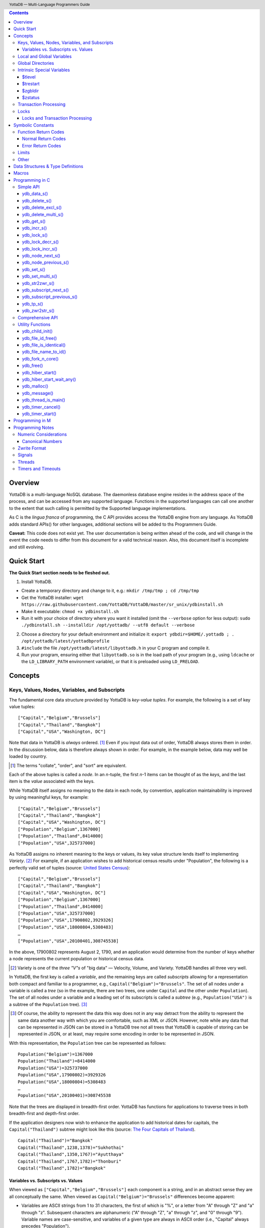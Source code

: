 .. header::
   YottaDB — Multi-Language Programmers Guide

.. footer::
   Page ###Page### of ###Total###

.. index:: Multi-language Programming Guide


.. contents::
   :depth: 3

========
Overview
========

YottaDB is a multi-language NoSQL database. The daemonless database
engine resides in the address space of the process, and can be
accessed from any supported language. Functions in the supported
languages can call one another to the extent that such calling is
permitted by the Supported language implementations.

As C is the *lingua franca* of programming, the C API provides access
the YottaDB engine from any language. As YottaDB adds standard APIs()
for other languages, additional sections will be added to ths
Programmers Guide.

**Caveat:** This code does not exist yet. The user documentation is
being written ahead of the code, and will change in the event the code
needs to differ from this document for a valid technical reason. Also,
this document itself is incomplete and still evolving.

===========
Quick Start
===========

**The Quick Start section needs to be fleshed out.**

1. Install YottaDB.

- Create a temporary directory and change to it, e.g.: ``mkdir
  /tmp/tmp ; cd /tmp/tmp``
- Get the YottaDB installer: ``wget
  https://raw.githubusercontent.com/YottaDB/YottaDB/master/sr_unix/ydbinstall.sh``
- Make it executable: ``chmod +x ydbinstall.sh``
- Run it with your choice of directory where you want it installed
  (omit the ``--verbose`` option for less output): ``sudo
  ./ydbinstall.sh --installdir /opt/yottadb/ --utf8 default
  --verbose``

2. Choose a directory for your default environment and initialize it:
   ``export ydbdir=$HOME/.yottadb ; . /opt/yottadb/latest/yottadbprofile``
#. ``#include`` the file ``/opt/yottadb/latest/libyottadb.h`` in your C
   program and compile it.
#. Run your program, ensuring either that ``libyottadb.so`` is in the
   load path of your program (e.g., using ``ldcache`` or the
   ``LD_LIBRARY_PATH`` environment variable), or that it is
   preloaded using ``LD_PRELOAD``.

========
Concepts
========

Keys, Values, Nodes, Variables, and Subscripts
==============================================

The fundamental core data structure provided by YottaDB is *key-value
tuples*. For example, the following is a set of key value tuples:

::

    ["Capital","Belgium","Brussels"]
    ["Capital","Thailand","Bangkok"]
    ["Capital","USA","Washington, DC"]

Note that data in YottaDB is *always* ordered. [#]_ Even if you input
data out of order, YottaDB always stores them in order. In the
discussion below, data is therefore always shown in order. For
example, in the example below, data may well be loaded by country.

.. [#] The terms "collate", "order", and "sort" are equivalent.

Each of the above tuples is called a *node*. In an *n*-tuple, the
first *n*-1 items can be thought of as the *keys*, and the last item is
the *value* associated with the keys.

While YottaDB itself assigns no meaning to the data in each node, by
convention, application maintainability is improved by using
meaningful keys, for example:

::

    ["Capital","Belgium","Brussels"]
    ["Capital","Thailand","Bangkok"]
    ["Capital","USA","Washington, DC"]
    ["Population","Belgium",1367000]
    ["Population","Thailand",8414000]
    ["Population","USA",325737000]

As YottaDB assigns no inherent meaning to the keys or values, its key
value structure lends itself to implementing *Variety*. [#]_ For
example, if an application wishes to add historical census results
under "Population", the following is a perfectly valid set of tuples
(source: `United States Census
<https://en.wikipedia.org/wiki/United_States_Census>`_):

::

    ["Capital","Belgium","Brussels"]
    ["Capital","Thailand","Bangkok"]
    ["Capital","USA","Washington, DC"]
    ["Population","Belgium",1367000]
    ["Population","Thailand",8414000]
    ["Population","USA",325737000]
    ["Population","USA",17900802,3929326]
    ["Population","USA",18000804,5308483]
    …
    ["Population","USA",20100401,308745538]

In the above, 17900802 represents August 2, 1790, and an application
would determine from the number of keys whether a node represents the
current population or historical census data.

.. [#] Variety is one of the *three "V"s* of "big data" — Velocity,
       Volume, and Variety. YottaDB handles all three very well.

In YottaDB, the first key is called a *variable*, and the remaining
keys are called *subscripts* allowing for a representation both
compact and familiar to a programmer, e.g.,
``Capital("Belgium")="Brussels"``. The set of all nodes under a
variable is called a *tree* (so in the example, there are two trees,
one under ``Capital`` and the other under ``Population``). The set of
all nodes under a variable and a leading set of its subscripts is
called a *subtree* (e.g., ``Population("USA")`` is a subtree of the
``Population`` tree). [#]_

.. [#] Of course, the ability to represent the data this way does not
       in any way detract from the ability to represent the same data
       another way with which you are comfortable, such as XML or
       JSON. However, note while any data that can be represented in
       JSON can be stored in a YottaDB tree not all trees that YottaDB
       is capable of storing can be represented in JSON, or at least,
       may require some encoding in order to be represented in JSON.

With this representation, the ``Population`` tree can be represented as
follows:

::

    Population("Belgium")=1367000
    Population("Thailand")=8414000
    Population("USA")=325737000
    Population("USA",17900802)=3929326
    Population("USA",18000804)=5308483
    …
    Population("USA",20100401)=308745538

Note that the trees are displayed in breadth-first order. YottaDB has
functions for applications to traverse trees in both breadth-first and
depth-first order.

If the application designers now wish to enhance the application to
add historical dates for capitals, the ``Capital("Thailand")`` subtree
might look like this (source: `The Four Capitals of Thailand
<https://blogs.transparent.com/thai/the-four-capitals-of-thailand/>`_).

::

   Capital("Thailand")="Bangkok"
   Capital("Thailand",1238,1378)="Sukhothai"
   Capital("Thailand",1350,1767)="Ayutthaya"
   Capital("Thailand",1767,1782)="Thonburi"
   Capital("Thailand",1782)="Bangkok"

-----------------------------------
Variables vs. Subscripts vs. Values
-----------------------------------

When viewed as ``["Capital","Belgium","Brussels"]`` each component is
a string, and in an abstract sense they are all conceptually the
same. When viewed as ``Capital("Belgium")="Brussels"`` differences
become apparent:

- Variables are ASCII strings from 1 to 31 characters, the first of
  which is "%", or a letter from "A" through "Z" and "a" through
  "z". Subsequent characters are alphanumeric ("A" through "Z", "a"
  through "z", and "0" through "9"). Variable names are
  case-sensitive, and variables of a given type are always in ASCII
  order (i.e., "Capital" always precedes "Population").
- Subscripts are sequences of bytes from 0 bytes (the null or empty
  string, "") to 1048576 bytes (1MiB). When a subscript is a
  `canonical number`_, YottaDB internally converts it to, and stores
  it as, a number. When ordering subscripts:

  - Empty string subscripts precede all numeric subscripts. *Note:
    YottaDB recommends against applications that use empty string
    subscripts.* [#]_
  - Numeric subscripts precede string subscripts. Numeric subscripts
    are in numeric order.
  - String subscripts follow numeric subscripts and collate in byte
    order. Where the natural byte order does not result in
    linguistically and culturally correct ordering of strings, YottaDB
    has a framework for an application to create and use custom
    collation routines.

.. [#] The YottaDB code base includes code for a legacy subscript
       collation in which empty strings collate after numeric
       subscripts and before non-empty strings. This is supported
       **only** in M code for backward compatibility reasons, and is
       not supported for use with C or any other language. Any attempt
       to bypass protections and use this legacy collation with new
       code will almost certainly result in buggy applications that
       are hard to debug.

Like subscripts, values are sequences of bytes, except that ordering
of values is not meaningful unlike ordering of subscripts. YottaDB
automatically converts between numbers and strings, depending on the
type of operand required by an operator or argument required by a
function (see `Numeric Considerations`_).

This means that if an application were to store the current capital of
Thailand as ``Capital("Thailand","current")="Bangkok"`` instead of
``Capital("Thailand")="Bangkok"``, the above subtree would have the
following order:

::

   Capital("Thailand",1238,1378)="Sukhothai"
   Capital("Thailand",1350,1767)="Ayutthaya"
   Capital("Thailand",1767,1782)="Thonburi"
   Capital("Thailand",1782)="Bangkok"
   Capital("Thailand","current")="Bangkok"

Local and Global Variables
==========================

YottaDB is a database, and data in a database must *persist* and *be
shared*. The variables discussed above are specific to an application
process (i.e., are not shared).

- *Local* variables reside in process memory, are specific to an
  application process, are not shared between processes, and do not
  persist beyond the lifetime of a process. [#]_
- *Global* variables reside in databases, are shared between
  processes, and persist beyond the lifetime of any individual
  process.

.. [#] In other words, what YottaDB calls a local variable, the C
       programming language calls a global variable. There is no C
       counterpart to a YottaDB global variable.

Syntactically, local and global variables look alike, with global
variable names having a caret ("^") preceding their names. Unlike the
local variables above, the global variables below are shared between
processes and are persistent.

::

    ^Population("Belgium")=1367000
    ^Population("Thailand")=8414000
    ^Population("USA")=325737000

Even though they may appear superficially similar, a local variable is
distinct from a global variable of the same name. Thus ``^X`` can have
the value 1 and ``X`` can at the same time have the value ``"The quick
brown fox jumps over the lazy dog."`` For maintainability **YottaDB
strongly recommends that applications use different names for local
and global variables, except in the special case where a local
variable is an in-process cached copy of a corresponding global
variable.**

Global Directories
==================

To application software, files in a file system provide
persistence. This means that global variables must be stored in files
for persistence. A *global directory file* provides a process with a
mapping from the name of every possible global variable name to a
*database file*. A *database* is a set of database files to which
global variables are mapped by a global directory. Global directories
are created and maintaind by a utility program called the Global
Directory Editor, which is discussed at length in the `YottaDB
Administration and Operations Guide
<https://docs.yottadb.com/AdminOpsGuide/>`_ and is outside the purview
of this document.

The name of the global directory file required to access a global
variable such as ``^Capital``, is provided to the process at startup
by the environment variable ``ydb_gbldir``.

In addition to the implicit global directory an application may wish
to use alternate global directory names. For example, consider an
application that wishes to provide an option to display names in other
languages while defaulting to English. This can be accomplished by
having different versions of the global variable ``^Capital`` for
different languages, and having a global directory for each
language. A global variable such as ``^Population`` would be mapped to
the same database file for all languages, but a global variable such
as ``^Capital`` would be mapped to a database file with
language-specific entries. So a default global directory
``Default.gld`` mapping a ``^Capital`` to a database file with English
names can be specified in the environment variable ``ydb_gbldir`` but
a different global directory file, e.g., ``ThaiNames.gld`` can have
the same mapping for a global variable such as ``^Population`` but a
different database file for ``^Capital``. The intrinsic special
variable ``$zgbldir`` can be set to a global directory name to change
the mapping from one global directory to another.

Thus, we can have:

::

   $zgbldir="ThaiNames.gld"
   ^Capital("Thailand")="กรุ่งเทพฯ"
   ^Capital("Thailand",1238,1378)="สุโขทัย"
   ^Capital("Thailand",1350,1767)="อยุธยา"
   ^Capital("Thailand",1767,1782)="ธนบุรี"
   ^Capital("Thailand",1782)="กรุ่งเทพฯ"

Intrinsic Special Variables
===========================

In addition to local and global variables, YottaDB also has a set of
*Intrinsic Special Variables*. Just as global variables are
distinguised by a "^" prefix, intrinsic special variables are
distinguished by a "$" prefix.  Unlike local and global variable
names, intrinsic special variable names are case-insensitive and so
``$zgbldir`` and ``$ZGblDir`` refer to the same intrinsic special
variable. Intrinsic special variables have no subscripts.

While the majority of intrinisic special variables as enumerated in
Chapter 8 (Intrinsic Special Variables) of `YottaDB M Programmers Guide
<https://docs.yottadb.com/ProgrammersGuide/UNIX_manual/>`_ are
useful to M application code, others are more generally useful and
documented here.

-------
$tlevel
-------

Application code can read the intrinsic special variable ``$tlevel``
to determine whether it is executing inside a
transaction. ``$tlevel>0`` means that it is inside a transaction, and
``$tlevel>1`` means that it is inside a nested transaction. Note that
a transaction can be started explicitly, e.g., by calling
`ydb_tp_s()`_ ,or implicitly by a trigger resulting from a
`ydb_delete_s()`_, or `ydb_set_s()`_.

---------
$trestart
---------

Application code inside a transaction can read the intrinsic special
variable ``$trestart`` to determine how many times a transaction has
been restarted. Although YottaDB recommends against accessing external
resources within a transaction, logic that needs to access an external
resource (e.g., to read data in a file), or to aquire a lock, can use
``$trestart`` to restrict that access or acquisition to the first time
it executes (``$trestart=0``).

--------
$zgbldir
--------

``$zgbldir`` is the name of the current global directory file; any
global variable reference that does not explicitly specify a global
directory uses $zgbldir. For example, instead of using an extended
reference, an application can set an intrinsic special variable
``$zgbldir="ThaiNames.gld"`` to use the ``ThaiNames.gld`` mapping. At
process startup, YottaDB initializes ``$zgbldir`` from the environment
variable value ``$ydb_gbldir``.

--------
$zstatus
--------

``$zstatus`` provides additional details of the last
error. Application code can retrieve ``$zstatus`` using
`ydb_get_s()`_. ``$zstatus`` typically consists of three
comma-separated substrings.

- The first is an error number. Application code can use the
  `ydb_message()`_ function to get more detailed information.
- C application code should ignore the second substring.
- The third substring is more detailed information about the error.

After retrieving ``$zstatus`` and acting on the error, application
code should clear it (set it to the empty string using `ydb_set_s()`_)
in preparation for any subsequent error.

.. _transaction processing:

Transaction Processing
======================

YottaDB provides a mechanism for an application to implement `ACID
(Atomic, Consistent, Isolated, Durable) transactions
<https://en.wikipedia.org/wiki/ACID>`_, ensuring strict serialization
of transactions, using `optimistic concurrency control
<http://sites.fas.harvard.edu/~cs265/papers/kung-1981.pdf>`_.

Here is a simplified view [#]_ of YottaDB's implementation of
optimistic concurrency control:

- Each database file header has a field of the next *transaction
  number* for updates in that database.
- The block header of each database block in a database file has the
  transaction number when that block was last updated.
- When a process is inside a transaction, it keeps track of every
  database block it has read, and the transaction numbner of that
  block when read. Other processes are free to update the database
  during this time.
- The process retains updates in its memory, without committing them
  to the database, so that it's own logic sees the updates, but no
  other process does. As every block that the process wishes to write
  must also be read, tracking the transaction numbers of blocks read
  suffices to track them for blocks to be writen.
- To commit a transaction, a process checks whether any block it has
  read has been updated since it was read. If none has, the process
  commits the transaction to the database, incrementing the file
  header fields of each updated database file for the next
  transaction.
- If even one block has been updated, the process discards its work,
  and starts over. If after three attempts, it is still unable to
  commit the transaction, it executes the transaction logic on the
  fourth attempt with updates by all other processes blocked so that
  the transaction at commit time will not encounter database changes
  made by other processes.

.. [#] At the high level at which optimistic concurrency control is
       described here, a single logical database update (which can
       span multiple blocks and even multiple regions) is a
       transaction that contains a single update.

In YottaDB's API for transaction processing, an application
packages the logic for a transaction into a function with one
parameter, passing the function and its parameter as parameters to the
`ydb_tp_s()`_ function. YottaDB then calls that function.

- If the function returns a ``YDB_OK``, YottaDB attempts to commit
  the transaction. If it is unable to commit as described above, or if
  the called function returns a ``YDB_TP_RESTART`` return code, it
  calls the function again.
- If the function returns a ``YDB_TP_ROLLBACK``, `ydb_tp_s()`_ returns
  to its caller with that return code.
- To protect applications against poorly coded transactions, if a
  transaction takes longer than the number of seconds specified by
  the environment variable ``ydb_maxtptime``, YottaDB aborts the
  transaction and the `ydb_tp_s()`_ function returns the
  ``YDB_ERR_TPTIMEOUT`` error.

Locks
=====

YottaDB locks are a fast, lightweight tool for multiple processes to
coordinate their work. An analogy with the physical world may help to
explain the functionality. When it is locked, the lock on a door
prevents you from going through it. In contrast, a traffic light does
not stop you from driving through a street intersection: it works
because drivers by convention stop when their light is red and drive
when it is green.

YottaDB locks are more akin to traffic lights than door locks. Each
lock has a name: as lock names have the same syntax local or global
variable names, ``Population``, ``^Capital``, and
``^Capital("Thailand",1350,1767)`` are all valid lock
names. Features of YottaDB locks include:

- Locks are exclusive: one and only process can acquire a lock with the
  resource name. For example, if process P1 acquires lock ``Population("USA")``,
  process P2 cannot simultaneously acquire that lock. However, P2 can acquire
  lock ``Population("Canada")`` at the same time that process P1 acquires
  ``Population("USA")``.
- Locks are hierarchical: a process that has a lock at a higher level
  blocks locks at lower levels and vice versa. For example, if a
  process P0 must wait for processes P1, P2, … to complete, each of
  P1, P2, … can acquire lock ``Process(``\ *pid*\ ``)``. P0's
  subsequent attempt to acquire lock ``Process`` is blocked till
  processes P1, P2, … complete.
- Locks include counters: a process that acquires
  ``^Capital("Belgium")`` can acquire that lock again, incrementing
  its count to 2. This simplifies application code logic: for example,
  a routine in application code that requires ``^Capital("Belgium")``
  can simply incrementally acquire that lock without needing to test
  whether a higher level routine has already acqured it. More
  importantly, when it completes its work, the routine can
  decrementally release the lock without concern for whether or not a
  higher level routine needs that lock. When the count goes from 1 to
  0, the lock becomes available for acquisition by another process.
- Locks are robust: while normal process exit releases locks held by
  that process, if a process holding a lock exits abnormally without
  releasing it, another process that needs the lock, and finding it
  held by a non-existent process will automatically scavenge the lock.

Although YottaDB lock names are the same as local and global variable
names, YottaDB imposes no connection between a lock name and the same
variable name. By convention, and for application maintainability, it
is good practice to use lock names associated with the variables to
which application code requires exclusive access, e.g., use a lock
called ``^Population`` to protect or restrict access to a global
variable called ``^Population``. [#]_

.. [#] Since a process always has exclusive access to its local
       variables, access to them never needs protection from a
       lock. So, it would be reasonable to use a lock ``Population``
       to restrict access to the global variable ``^Population``.

Since YottaDB locks acquisitions are always timed for languages other
than M, it is not in principle possible for applications to `deadlock
<https://en.wikipedia.org/wiki/Deadlock>`_ on YottaDB
locks. Consequently defensive application code must always validate
the return code of calls to acquire locks. As a practical matter, it
is possible to set timeouts that are long enough that users may
perceive applications to be hung.

--------------------------------
Locks and Transaction Processing
--------------------------------

`Transaction Processing`_ and Locks solve overlapping though not
congruent use cases. For example, consider application code to
transfer $100 from a customer's savings account to that same
customer's savings account, which would likely include the requirement
that business transactions on an account must be serializable. This
can be implemented by acquiring a lock on that customer (with an
application coded so that other accesses to that customer are blocked
till the lock is released) or by executing the transfer inside a
YottaDB transaction (which provides ACID properties). Unless the
application logic or data force pathological transaction restarts that
cannot be eliminated or worked around, transaction processing's
optimistic concurrency control typically results in better application
throughput than the pessimistic concurrency control that locks imply.

In general, we recommend using either transaction processing or locks,
and not mixing them. However, there may be business logic that
requires the use of locks for some logic, but otherwise permits the
use of transaction processing. If an application must mix them, the
following rules apply:

- A lock that a process acquires prior to starting a transaction
  cannot be released inside the transaction - it can only be released
  after the transaction is committed or abandoned. Locks acquired
  inside a transaction can be released either inside the transaction,
  or after the transaction is committed or abandoned.
- As repeated acquisitions of the same lock during retries of a
  transaction will result in the lock count being incremented each
  time, we recommend either matching lock acquition and releases
  within a transaction, or, for locks acquired within a transaction but
  released after the transaction is committed or abandoned, to
  acquisition only on the first attempt, using the intrinsic special
  variable `$trestart`_.

==================
Symbolic Constants
==================

The ``yottadb.h`` file defines several symbolic constants, which are
one of the following types:

- Function Return Codes, which in turn are one of:

  + Normal Return Codes
  + Error Return Codes

- Limits
- Other

Symbolic constants all fit within the range of a C ``int``.


Function Return Codes
=====================

Return codes from calls to YottaDB are of type
``int``. Normal return codes are non-negative (greater than
or equal to zero); error return codes are negative.

-------------------
Normal Return Codes
-------------------

Symbolic constants for normal return codes have ``YDB_`` prefixes
other than ``YDB_ERR_``.

``YDB_LOCK_TIMEOUT`` — This return code from lock acquisition
functions indicates that the specified timeout was reached without
requested locks being acquired.

``YDB_OK`` — This the standard return code of all functions following
successful execution.

``YDB_TP_RESTART`` — Code returned to YottaDB by an application
function that packages a transaction to indicate that it wishes
YottaDB to restart the transaction, or by a YottaDB function
invoked within a transaction to its caller that the database engine
has detected that it will be unable to commit the transaction and will
need to restart. Application code designed to be executed within a
transaction should be written to recognize this return code and in
turn return to the YottaDB `ydb_tp_s()`_ invocation from which it
was called. See `Transaction Processing`_ for a discussion of
restarts.

``YDB_TP_ROLLBACK`` — Code returned to YottaDB by an application
function that packages a transaction, and in turn returned to the
caller indicating that the transaction should not be committed.

.. _error return code:

.. _error return codes:

------------------
Error Return Codes
------------------

Symbolic constants for error codes returned by calls to YottaDB are
prefixed with ``YDB_ERR_`` and are all less than zero. [#]_ The
symbolic constants below are not a complete list of all error messages
that Simple API functions can return — error return codes can indicate
system errors and database errors, not just application errors. Also,
some of the errors listed below can be raised in other circumstances
as well. A full set of error messages is in the `YottaDB Messages and
Recovery Procedures Manual
<https://docs.yottadb.com/MessageRecovery/>`_.

The ``ydb_message()`` function provides a way to get more
detailed information about any error code returned by a Simple API
function, including error codes for return values without symbolic
constants.

.. [#] Note for implementers: the actual values are negated ZMESSAGE
       error codes.

``YDB_ERR_GVUNDEF`` — No value exists at a requested global variable
node.

``YDB_ERR_INSUFFSUBS`` — A call to ``ydb_node_next_s()`` or
``ydb_node_previous_s()`` did not provide enough parameters for the
return values. [#]_

.. [#] Note for implementers: this is a new error, not currently in
       the code base.

.. _YDB_ERR_INVSTRLEN:

``YDB_ERR_INVSTRLEN`` — A buffer provided by the caller is not long
enough for a string to be returned, or the length of a string passed
as a parameter exceeds ``YDB_MAX_STR``. In the event the return code
is ``YDB_ERR_INVSTRLEN`` and if ``*xyz`` is a ``ydb_buffer_t``
structure whose ``xyz->len_alloc`` indicates insufficient space, then
``xyz->len_used`` is set to the size required of a sufficiently large
buffer. In this case the ``len_used`` field of a ``ydb_buffer_t``
structure is greater than the ``len_alloc`` field, and the caller is
responsible for correcting the ``xyz->len_used`` field.

``YDB_ERR_INVSUB`` — A subscript provided by the caller is invalid. In
the case of a name with multiple subscripts, the intrinsic special
variable $zstatus acquired with a subsequent call to `ydb_get_s()`_
provides details on which subscript had the invalid value.

``YDB_ERR_INVSVN`` — A special variable name provided by the caller
is invalid.

``YDB_ERR_INVVARNAME`` — A variable name provided by the caller is
invalid. In the case of a call with multiple variable names, such as
`ydb_lock_s()`_, the intrinsic special variable $zstatus acquired with
a subsequent call to `ydb_get_s()`_ provides details on which variable
name was invalid.

``YDB_ERR_KEY2BIG`` — The length of a global variable name and
subscripts exceeds the limit configured for the database region to
which it is mapped.

``YDB_ERR_LVUNDEF`` — No value exists at a requested local variable
node. [#]_

.. [#] Note for implementers: under the covers, this is ``UNDEF`` but
       renamed to be more meaningful.

``YDB_ERR_MAXNRSUBSCRIPTS`` — The number of subscripts specified in
the call exceeds ``YDB_MAX_SUB``.

``YDB_ERR_NUMOFLOW`` — a `ydb_incr_s()`_ operation resulted in a
numeric overflow.

``YDB_ERR_SVNOSET`` — the application inappropriately attempted to
modify the value of an instrinsic special variable such as an attempt
to increment ``$trestart`` using `ydb_incr_s()`_.

``YDB_ERR_TPTMEOUT`` — This return code from `ydb_tp_s()`_ indicates
that the transaction took too long to commit.

``YDB_ERR_UNIMPLOP`` — A `ydb_data_s()`_ or `ydb_incr_s()`_ was
attempted on an intrinsic special variable.

``YDB_ERR_UNKNOWN`` — A call to `ydb_message()`_ specified an
invalid message code.


Limits
======

Symbolic constants for limits are prefixed with ``YDB_MAX_``.

``YDB_MAX_IDENT`` — The maximum space in bytes required to store a
complete variable name, not including the preceding caret for a global
variable. Therefore, when allocating space for a string to hold a
global variable name, add 1 for the caret.

``YDB_MAX_LOCKTIME`` — The maximum value in nanoseconds that an
application can instruct libyottab to wait until the process is able
to acquire locks it needs before timing out.

``YDB_MAX_STR`` — The maximum length of a string (or blob) in
bytes. A caller to ``ydb_get()`` that provides a buffer of
``YDB_MAX_STR`` will never get a ``YDB_ERR_INVSTRLEN``
error.

``YDB_MAX_SUB`` — The maximum number of subscripts for a local or
global variable.

Other
=====

Other symbolic constants have a prefix of ``YDB_``.

``YDB_DEL_NODE`` and ``YDB_DEL_TREE`` — As values of the ``deltype``
parameter, these values indicate to ``ydb_delete_s()`` and
``ydb_delete_multi_s()`` whether to delete an entire subtree or just
the node at the root, leaving the subtree intact.

``YDB_NODE_END`` — In the event a call to ``ydb_node_next_s()`` or
``ydb_node_previous_s()`` wish to report that there no further nodes,
the ``*ret_subs`` parameter is set to this value. Application code
should make no assumption about this constant other than that it is
negative (<0).

==================================
Data Structures & Type Definitions
==================================

``ydb_buffer_t`` is a descriptor for a string [#]_ value, and consists of
the following fields:

 - ``address`` — pointer to an ``unsigned char``, the starting
   address of a string.
 - ``len_alloc`` and ``len_used`` — fields of type ``unsigned int`` where
   ``len_alloc`` ≥ ``len_used`` except when a `YDB_ERR_INVSTRLEN`_ occurs.

.. [#] Strings in YottaDB are arbitrary sequences of bytes that are not
       null-terminated. Other languages may refer to them as binary
       data or blobs.

``ydb_string_t`` is a descriptor for a string provided for
compatibility with existing code, and consists of the following
fields: [#]_

- ``address`` — pointer to an ``unsigned char``, the starting
   address of a string.
- ``length`` — the length of the string starting at the ``address`` field.

.. [#] Note for implementers: ``ydb_string_t`` is the same structure
       as ``gtm_string_t``.

``ydb_tpfnptr_t`` is a pointer to a function with one parameter, a
pointer, and which returns an integer, defined thus:

.. code-block:: C
		
	typedef int (*ydb_tpfnptr_t)(void *tpfnparm);

======
Macros
======

``YDB_BUFFER_ALLOC_TO_STRING(ydbstring, ydbbuffer)`` — With
``ydbstring`` a pointer to a ``ydb_string_t`` structure and
``ydbbuffer`` a pointer to a ``ydb_buffer_t`` structure, set:

- ``ydbstring->address=ydbbuffer->buf_addr``, and
- ``ydb_string->length=ydbbuffer->len_alloc`` (i.e., no changes to
  ``ydbbuffer``).

``YDB_BUFFER_FREE(ydbbuffer)`` — using `ydb_free()`_ free the memory
at ``ydbbuffer->buf_addr`` and set ``ydbbuffer->buf_addr``,
``ydbbuffer->len_alloc``, and ``ydbbuffer->len)used`` to zero.

``YDB_BUFFER_NEW(ydbbuffer,size)`` — using `ydb_malloc()`_ allocate 
memory of ``size`` bytes and set:

- ``ydbbuffer->buf_addr`` to the address of the allocated memory,
- ``ydbbuffer->len_alloc`` to ``size``, and
- ``ydbbuffer->len_used`` to zero.

``YDB_BUFFER_USED_TO_STRING(ydbstring, ydbbuffer)`` — With
``ydbstring`` a pointer to a ``ydb_string_t`` structure and
``ydbbuffer`` a pointer to a ``ydb_buffer_t`` structure, set:

- ``ydbstring->address=ydbbuffer->buf_addr``, and
- ``ydb_string->length=ydbbuffer->len_used`` (i.e., no changes to
  ``ydbbuffer``).

``YDB_STRING_FREE(ydbstring)`` — using `ydb_free()`_ free the memory
at ``ydbstring->address`` and set ``ydbstring->address``,
``ydbstring->length`` to zero.

``YDB_STRING_NEW(ydbstring,size)`` — using `ydb_malloc()`_ allocate 
memory of ``size`` bytes and set:

- ``ydbstring->address`` to the address of the allocated memory, and
- ``ydbstring->length`` to ``size``.

``YDB_STRING_TO_BUFFER(ydbbuffer, ydbstring, used)`` — With ``ydbbuffer``
a pointer to a ``ydb_buffer_t`` structure, ``ydbstring`` a pointer to
a ``ydb_string_t`` structure, and ``used`` an unsigned integer, set:

- ``ydbbuffer->buf_addr=ydbstring->address``,
- ``ydbbuffer->len_alloc=ydbstring->used``, and
- ``ydbbuffer->len_used=used`` (i.e., no changes to ``ydbstring``).

``YDB_STRLIT_TO_BUFFER(ydbbuffer, strlit)`` — With ``ydbbuffer`` a
pointer to a ``ydb_buffer_t`` structure, and ``strlit`` a string
literal, set:

- ``ydbbuffer->buf_addr`` to the address of ``strlit``, and
- ``ydbbuffer->len_alloc`` and ``ydbbuffer->len_used`` to the length
  of the string literal excluding its terminating null character.

``YDB_STRLIT_TO_STRING(ydbstring,strlit)`` — With ``ydbstring`` a
pointer to a ``ydb_string_t`` structure, and ``strlit`` a string
literal, set

- ``ydbstring->address`` to the address of ``strlit``, and
- ``ydbstring->length`` to the length of the string literal excluding
  its terminating null character.

Note that the addresses of the ``strlit`` string literals set in
``*ydbbuffer`` by invocations of ``YDB_STRLIT_TO_BUFFER()`` and
``*ydbstring`` by invocations of ``YDB_STRLIT_TO_STRING()`` are almost
certainly pointers to read-only sections of memory, and any subsequent
attempt to modify the contents of ``ydbbuffer->buf_addr`` or
``ydb_string->address`` will thus result in abnormal process
termination with segmentation violation (SIG-11) that may be hard to
troubleshoot.

================
Programming in C
================

YottaDB functions are divided into:

- Simple API — a core set of functions that provides easy-to-use
  access to the major features of YottaDB.
- Comprehensive API — a more elaborate set of functions for
  specialized or optimized access to additional functionality within
  ``libyottadb.so`` that YottaDB itself uses. The Comprehensive API is
  a project for the future.
- Utility Functions — Functions useful to a C application using
  YottaDB.

Simple API
==========

As all subscripts and node data passed to YottaDB using the Simple
API are strings, use the ``printf()`` and ``scanf()`` family of
functions to convert between numeric values and strings which are
`canonical numbers`_.

To allow the YottaDB Simple API functions to handle a variable tree
whose nodes have varying numbers of subscripts, the actual number of
subscripts is itself passed as a parameter. In the prototypes of
functions, parameters of the form:

- ``ydb_buffer_t *varname`` refers to the name of a variable;
- ``int subs_used`` and ``int *subs_used`` refer to an actual number
  subscripts; and
- ``ydb_buffer_t *subsarray`` refers to an array of ``ydb_buffer_t``
  structures used to pass subscripts whose actual number is defined by
  ``subs_used`` or ``*subs_used`` parameters.

To pass an intrinsic special variable, ``subs_used`` should be zero
and ``*subsarray`` should be NULL.

**Caveat:** Specifying a ``subs_used`` that exceeds the actual number
of parameters passed in ``*subsarray`` will almost certainly result in
an unpleasant bug that is difficult to troubleshoot. [#]_

.. [#] Note for implementers: the implementation should attempt to
       limit the damage by not looking for more subscripts than are
       permitted by ``YDB_MAX_SUB``.

Function names specific to the YottaDB Simple API end in ``_s``.

------------
ydb_data_s()
------------

.. code-block:: C

	int ydb_data_s(ydb_buffer_t *varname,
		int subs_used,
		ydb_buffer_t *subsarray,
		unsigned int *value);

In the location pointed to by ``value``, ``ydb_data_s()`` returns the
following information about the local or global variable node
identified by ``*varname``, ``subs_used`` and ``*subsarray``.

- 0 — There is neither a value nor a subtree, i.e., it is undefined.
- 1 — There is a value, but no subtree
- 10 — There is no value, but there is a subtree.
- 11 — There are both a value and a subtree.

It is an error to call ``ydb_data_s()`` on an intrinsic special
variable; doing so results in the ``YDB_ERR_UNIMPLOP``
error. ``ydb_data_s()`` returns ``YDB_OK`` or an `error return code`_.

--------------
ydb_delete_s()
--------------

.. code-block:: C

	int ydb_delete_s(ydb_buffer_t *varname,
		int subs_used,
		ydb_buffer_t *subsarray,
		int deltype);

Deletes nodes in the local or global variable tree or subtree
specified. A value of ``YDB_DEL_NODE`` or ``YDB_DEL_TREE`` for
``deltype`` specifies whether to delete just the node at the root,
leaving the (sub)tree intact, or to delete the node as well as the
(sub)tree.

In the special case where ``*varname`` is NULL, ``ydb_delete_s()``
deletes all local variables. Intrinsic special variables cannot be
deleted.

``ydb_delete_s()`` returns ``YDB_OK`` or an `error return code`_.

-------------------
ydb_delete_excl_s()
-------------------

.. code-block:: C

	int ydb_delete_excl_s(int namecount,
		ydb_buffer_t *varname[, ...]);

``ydb_delete_excl_s()`` deletes the trees of all local variables except
those on the list. Subscripts cannot be specified, and it is an error
for a ``*varname`` to specify a global or intrinsic special
variable. Note that ``namecount`` must be greater than zero.

If your application mixes M and non M code, and you wish to use
``ydb_delete_excl_s()`` to delete local variables that are aliases,
formal parameters, or actual parameters passed by reference, make sure
you understand what (sub)trees are being deleted. This does not apply
to applications that do not include M code.

``ydb_delete_excl_s()`` returns ``YDB_OK`` or an `error return code`_.

--------------------
ydb_delete_multi_s()
--------------------

*This function is optional for the initial release of the Simple API,
time permitting.*

.. code-block:: C

	int ydb_delete_multi_s(int deltype,
		int namecount,
		ydb_buffer_t *varname,
		int subs_used,
		ydb_buffer_t *subsarray[, ...]);

``namecount`` (>0) is the number of nodes specified in the call.

Deletes nodes in each of the local or global variable trees or
subtrees specified.  A value of ``YDB_DEL_NODE`` or ``YDB_DEL_TREE``
for ``deltype`` specifies whether to delete just the node at each
root, leaving (sub)trees intact, or to delete nodes as well as
(sub)trees.

Intrinsic special variables cannot be deleted.

``ydb_delete_s()`` returns ``YDB_OK`` or an `error return code`_.

-----------
ydb_get_s()
-----------

.. code-block:: C

	int ydb_get_s(ydb_buffer_t *varname,
		int subs_used,
		ydb_buffer_t *subsarray,
		ydb_buffer_t *ret_value);

To the location pointed to by ``ret_value->buf_addr``, ``ydb_get_s()``
copies the value of the specified node or intrinsic special variable,
setting ``ret_value->len_used``. Return values are:

- ``YDB_OK`` for a normal return;
- ``YDB_ERR_GVUNDEF``, ``YDB_ERR_INVSVN``, or ``YDB_ERR_LVUNDEF`` as
  appropriate if no such variable or node exists;
- ``YDB_ERR_INVSTRLEN`` if ``ret_value->len_alloc`` is insufficient for
  the value at the node; or
- another applicable `error return code`_.

Notes:

- In the unlikely event an application wishes to know the length of
  the value at a node, but not access the data, it can call
  ``ydb_get_s()`` and provide an output buffer
  (``retvalue->len_alloc``) with a length of zero.
- Within a transaction implemented by `ydb_tp_s()`_ application
  code observes stable data at global variable nodes because YottaDB
  `transaction processing`_ ensures ACID properties.
- Outside a transaction, a global variable node can potentially be
  changed by another, concurrent, process between time that a process
  calls ``ydb_data_s()`` to ascertain the existence of the data and a
  subsequent call to ``ydb_get()`` to get that data. A caller of
  ``ydb_get_s()`` to access a global variable node should code in
  anticipation of a potential ``YDB_ERR_GVUNDEF``.

------------
ydb_incr_s()
------------

.. code-block:: C

	int ydb_incr_s(ydb_buffer_t *varname,
		int subs_used,
		ydb_buffer_t *subsarray,
		ydb_buffer_t *increment,
		ydb_buffer_t *ret_value);

``ydb_incr_s()`` atomically:

- converts the value in the specified node to a number if it is not
  one already, using a zero value if the node does not exist;
- increments it by the value specified by ``*increment``, converting
  the value to a number if it is not a canonical number, defaulting to
  1 if the parameter is NULL; and
- storing the value as a `canonical number`_ in ``*ret_value``.

Return values:

- The normal return value is ``YDB_OK``.
- If the atomic increment results in a numeric overflow, the function
  returns a ``YDB_ERR_NUMOFLOW`` error; in this case, the value in the
  node and ``*ret_value`` is unreliable.
- In the event the ``ydb_buffer_t`` structure pointed to by ``ret_value``
  is not large enough for the result, the function returns a
  ``YDB_ERR_INVSTRLEN`` error.

Notes:

- Intrinsic special variables cannot be atomically incremented, and an
  attempt to do so returns the ``YDB_ERR_UNIMPLOP`` error.
- Since it changes the value of the node, ``ydb_incr_s()`` is a
  function with a side effect.

------------
ydb_lock_s()
------------

.. code-block:: C

	int ydb_lock_s(unsigned long long timeout,
		int namecount[,
		[ydb_buffer_t *varname,
		int subs_used,
		ydb_buffer_t *subsarray], ...]);

``namecount`` is the number of variable names in the call.

Release any locks held by the process, attempt to acquire all the
requested locks. While the release is unconditional, on return, the
function will have acquired all requested locks or none of them. If no
locks are requested (``namecount`` is zero), the function releases all
locks and returns ``YDB_OK``.

``timeout`` specifies a time in nanoseconds that the function waits
to acquire the requested locks. If it is not able to acquire all
requested locks, it acquires no locks, returning with a
``YDB_LOCK_TIMEOUT`` return value.

If ``timeout`` is zero, the function makes exactly one attempt to
acquire the locks, and if it is unable to, it returns
``YDB_LOCK_TIMEOUT``.

If all requested locks are successfully acquired, the function returns
``YDB_OK``.

-----------------
ydb_lock_decr_s()
-----------------

.. code-block:: C

	int ydb_lock_decr_s(ydb_buffer_t *varname,
		int subs_used,
		ydb_buffer_t *subsarray);

Decrements the count held by the process of the specified lock. As
noted in the `Concepts`_ section, a lock whose count goes from 1 to 0
is released. A lock whose name is specified, but which the process
does not hold, is ignored.

As releasing a lock cannot fail, the function returns ``YDB_OK``,
unless there is an error such as an invalid name that results in the
return of an error code such as ``YDB_ERR_INVVARNAME``.

-----------------
ydb_lock_incr_s()
-----------------

.. code-block:: C

	int ydb_lock_incr_s(unsigned long long timeout,
		ydb_buffer_t *varname,
		int subs_used,
		ydb_buffer_t *subsarray);

Without releasing any locks held by the process, attempt to acquire
the requested lock incrementing it if already held.

``timeout`` specifies a time in nanoseconds that the function waits
to acquire the requested lock. If it is not able to acquire the lock,
it returns with a ``YDB_LOCK_TIMEOUT`` return value.

If ``timeout`` is zero, the function makes exactly one attempt to
acquire the lock, and if unable to, it returns ``YDB_LOCK_TIMEOUT``.

If the requested lock is successfully acquired, the function returns
``YDB_OK``.

-----------------
ydb_node_next_s()
-----------------

.. code-block:: C

	int ydb_node_next_s(ydb_buffer_t *varname,
		int subs_used,
		ydb_buffer_t *subsarray,
		int *ret_subs_used,
		ydb_buffer_t *ret_subsarray);

``ydb_node_next_s()`` facilitates depth-first traversal of a local or
global variable tree. As the number of subscripts can differ between
the input node of the call and the output node reported by the call
``*ret_subs_used`` is an input as well as an output parameter:

- On input, ``*ret_subs_used`` specifies the number of elements
  allocated for returning the subscripts of the next node.
- On output, ``*ret_subs_used`` contains the actual number of
  subscripts returned or is ``YDB_NODE_END``. If the actual number of
  subscripts to be returned exceeds the input value specified by
  ``*ret_subs_used``, the function returns the ``YDB_ERR_INSUFFSUBS``
  error (see below).

Return values of ``ydb_node_next_s()`` are:

- ``YDB_OK`` with the next node, if there is one, changing
   ``*ret_subs_used`` and ``*ret_subsarray`` parameters to those of
   the next node. If there is no next node (i.e., the input node is
   the last), ``*ret_subs_used`` on output is ``YDB_NODE_END``.
- ``YDB_ERR_INSUFFSUBS`` if ``*ret_subs_used`` specifies
  insufficient parameters to return the subscript. In this case
  ``*ret_subs_used`` reports the actual number of subscripts required.
- ``YDB_ERR_INVSTRLEN`` if one of the ``ydb_buffer_t`` structures
  pointed to by ``*ret_subsarray`` does not have enough space for the
  subscript. In this case, ``*ret_subs_used`` is the index into the
  ``*ret_subsarray`` array with the error, and the ``len_used`` field
  of that structure specifies the size required.
- Another `error return code`_, in which case the application should
  consider the values of ``*ret_subs_used`` and the ``*ret_subsarray``
  to be undefined.

---------------------
ydb_node_previous_s()
---------------------

.. code-block:: C

	int ydb_node_previous_s(ydb_buffer_t *varname,
		int subs_used,
		ydb_buffer_t *subsarray,
		int *ret_subs_used,
		ydb_buffer_t *ret_subsarray);

Analogous to ``ydb_node_next(s)``, ``ydb_node_previous_s()``
facilitates reverse breadth-first traversal of a local or global
variable tree, except that ``ydb_node_previous_s()`` searches for and
reports the predecessor node. Unlike ``ydb_node_next_s()``,
``*ret_subs_used`` can be zero if an expected previous node is the
unsubscripted root. However ``*subs_used`` must be greater than zero.

``ydb_node_previous_s()`` returns ``YDB_OK``, ``YDB_ERR_INSUFFSUBS``,
``YDB_ERR_INVSTRLEN``, or an `error return code`_.

-----------
ydb_set_s()
-----------

.. code-block:: C

	int ydb_set_s(ydb_buffer_t *varname,
		int subs_used,
		ydb_buffer_t *subsarray,
		ydb_buffer_t *value);

Copies the ``value->len_used`` bytes at ``value->buf_addr`` as the
value of the specified node or intrinsic special variable specified,
returning ``YDB_OK`` or an `error return code`_. A NULL ``value``
parameter is treated as equivalent to one that points to a
``ydb_buffer_t`` specifying an empty string.

-----------------
ydb_set_multi_s()
-----------------

*This function is optional for the initial release of the Simple API,
time permitting.*

.. code-block:: C

	int ydb_set_multi_s(ydb_buffer_t *value,
		int namecount,
		ydb_buffer_t *varname,
		int subs_used,
		ydb_buffer_t *subsarray[, ...]);

Copies the ``value->len_used`` bytes at ``value->buf_addr`` as the
value of the specified nodes or intrinsic special variables specified,
returning ``YDB_OK`` or an `error return code`_. A NULL ``value``
parameter is treated as equivalent to one that points to a
``ydb_buffer_t`` specifying an empty string.

---------------
ydb_str2zwr_s()
---------------

.. code-block:: C

	int ydb_str2zwr_s(ydb_buffer_t *str, ydb_buffer_t *zwr);

In the buffer referenced by ``*zwr``, ``ydb_str2zwr_s()`` provides the
`zwrite formatted`_ version of the string pointed to by ``*str``,
returning ``YDB_OK``, or the ``YDB_ERR_INVSTRLEN`` error if the
``*zwr`` buffer is not long enough.

----------------------
ydb_subscript_next_s()
----------------------

.. code-block:: C

	int ydb_subscript_next_s(ydb_buffer_t *varname,
		int subs_used,
		ydb_buffer_t *subsarray,
		ydb_buffer_t *ret_value);

``ydb_subscript_next_s()`` provides a primitive for implementing
breadth-first traversal of a tree by searching for the next subscript
at the level specified by ``subs_used``, i.e., the next subscript
after ``*subsarray[subsused].buf_addr``. A node need not exist at the
subscripted variable name provided as input to the function. If
``subsarray[subs_used].len_used`` is zero, ``ydb_subscript_next()``
returns the first node at that level with a subscript that is not the
empty string. ``ydb_subscript_next_s()`` returns ``YDB_OK`` or an
`error return code`_.

On return from ``ydb_subscript_next_s()`` with a ``YDB_OK``, if
``ret_value->len_used`` is non-zero, ``*ret_value->buf_addr`` contains
the value of the next subscript. If it is zero, it means that the
input node was the last at that level.

In the special case where ``subs_used`` is zero,
``ydb_subscript_next_s()`` returns the next local or global variable
name.

--------------------------
ydb_subscript_previous_s()
--------------------------

.. code-block:: C

	int ydb_subscript_previous_s(ydb_buffer_t *varname,
		int subs_used,
		ydb_buffer_t *subsarray,
		ydb_buffer_t *ret_value);

``ydb_subscript_previous_s()`` provides a primitive for implementing
reverse breadth-first traversal of a tree by searching for the
previous subscript at the level specified by ``subs_used``. i.e. the
subscript preceding ``*subsarray[subsuser].buf_addr``. A node need not
exist at the subscripted variable name provided as input to the
function. ``ydb_subscript_previous_s()`` returns ``YDB_OK`` or an
`error return code`_.

On return from ``ydb_subscript_previous_s()``, if
``ret_value->len_used`` is non-zero, ``*ret_value->buf_addr`` contains
the value of the previous subscript. If it is zero, and the
application does not use empty strings as subscripts, it means that
the input node was the first at that level. If an application uses
empty strings as subscripts, a subsequent call to ``ydb_data_s()`` is
required to determine whether the first subscript has been reached or
whether the first subscript is a node with the empty string as a
subscript.

In the special case where ``subs_used`` is zero,
``ydb_subscript_previous_s()`` returns the previous local or global
variable name.

----------
ydb_tp_s()
----------

.. code-block:: C

	int ydb_tp_s(ydb_tpfnptr_t tpfn,
		void *tpfnparm,
		const char *transid,
		int namecount[,
		ydb_buffer_t *varname, ...]);

``ydb_tp_s()`` calls the function pointed to by ``tpfn`` passing it
``tpfnparm`` as a parameter. As discussed under `Transaction
Processing`_, the function should use the intrinsic special variable
``$trestart`` to manage any externally visible action (which YottaDB
recommends against, but which may be unavoidable). The function should
return one of the following:

- ``YDB_OK`` — application logic indicates that the transaction can
  be committed (the YottaDB engine may still decide that a restart is
  required to ensure ACID transaction properties) as discussed under
  `Transaction Processing`_.
- ``YDB_TP_RESTART``  — application logic indicates that the
  transaction should restart.
- ``YDB_TP_ROLLBACK`` — application logic indicates that the
  transaction should not be committed. Any return code from the
  function pointed to by ``tpfn`` other than ``YDB_OK`` or
  ``YDB_TP_RESTART`` results in ``ydb_tp_s()`` forthwith returning to
  its caller with that return code. The symbolic constant
  ``YDB_TP_ROLLBACK`` is provided to improve future code
  maintainability, and should be used when the intent is to rollback
  the transaction.

If not NULL or the empty string ``transid`` is case-insensitive
``"BA"`` or ``"BATCH"`` to indicate that at transaction commit,
YottaDB need not ensure Durability (it always ensures Atomicity,
Consistency, and Isolation). Use of this flag may improve latency and
throughput for those applications where an alternative mechanism (such
as a checkpoint) provides acceptable durability. If a transaction that
is not flagged as ``"BATCH"`` follows one or more transactions so
flagged, Durability of the later transaction ensures Durability of the
the earlier ``"BATCH"`` transaction(s).

If ``namecount>0``, the ``*varname`` parameters specify a list of
local variable names whose values are restored to their original
values when a transaction is restarted. In the special case where
``namecount=1`` and the sole ``*varname`` provides the value ``"*"``,
all local variables are restored on a restart. Subscripts cannot be
specified, and it is an error for a ``*varname`` to specify a global
or intrinsic special variable.

A ``ydb_tp_s()`` that is not itself within a transaction returns
``YDB_OK``, ``YDB_TP_ROLLBACK``, or an `error return code`_ – a
``ydb_tp_s()`` that is the top level transaction handles restarts and
never returns a ``YDB_TP_RESTART``. A ``ydb_tp_s()`` call that is
within another transaction can also return ``YDB_TP_RESTART`` to its
caller. [#]_

.. [#] An enclosing transaction can result not just from another
       ``ydb_tp_s()`` higher in the stack, but also from an M
       ``tstart`` command as well as a database trigger resulting from
       a `ydb_delete_s()`_, or `ydb_set_s()`_.

---------------
ydb_zwr2str_s()
---------------

.. code-block:: C

	int ydb_zwr2str_s(ydb_buffer_t *zwr, ydb_buffer_t *str);

In the buffer referenced by ``*str``, ``ydb_zwr2str_s()`` provides the
string described by the `zwrite formatted`_ string pointed to by
``*zwr``, returning ``YDB_OK`` (with ``str->len_used`` set to zero if
the zwrite formatted string has an error), or the
``YDB_ERR_INVSTRLEN`` error if the ``*str`` buffer is not long enough.

Comprehensive API
=================

The Comprehensive API is a project for the future.

Utility Functions
=================

Utility functions are functions that are not core to YottaDB
functionality, but which are useful to application code.

----------------
ydb_child_init()
----------------

.. code-block:: C

	int ydb_child_init(void *param)

As noted in the `Overview`_, the YottaDB database engine resides in
the address space of the process, and the data structures of the
database engine include information such as the pid, which differs
between parent and child processes.

Notes:

- If a process has open database files, after a ``fork()``, the child
  process **must** call ``ydb_child_init()`` in order to re-initialize
  the data structures of the database engine. No action is needed on
  the part of the parent process. *A child process that fails to call*
  ``ydb_child_init()`` *after a* ``fork()`` *or equivalent, such as*
  ``os.fork()`` *in Python, can cause structural damage to database
  files.* As ``ydb_child_init)`` is effectively a no-op if there are
  no open database files, a child process that is unsure whether there
  are open database files can unconditionally call the function.
- After a ``fork()`` or equivalent, a parent process should not exit
  until the child process has executed ``ydb_child_init()``. An
  efficient way to implement this would be for the parent to set a
  node such as ``^Proc(ppid)=1`` where ``ppid`` is the parent's pid,
  and for the child to set it to zero or to delete the node. A parent
  process that wishes to ``fork()`` a number of child processes can
  use ``ydb_incr_s()`` to increment a node such as ``^Proc(ppid)`` and
  each child can decrement it after executing
  ``ydb_child_init()``. When the value at the node is zero, the parent
  process knows that it is safe for it to exit.

The ``void *param`` is reserved for future enhancements. As the
initial release of YottaDB ignores it, we recommend using
NULL. ``ydb_child_init()`` returns ``YDB_OK`` or an `error return
code`_.

------------------
ydb_file_id_free()
------------------

.. code-block:: C

	int ydb_file_id_free(void *fileid)

Releases the memory used by a ``fileid`` structure previously
generated by `ydb_file_name_to_id()`_. Calling the function twice for
the same pointer, unless it has been returned a second time by a
different `ydb_file_name_to_id()`_ is an application error with
undefined consequences.

-----------------------
ydb_file_is_identical()
-----------------------

.. code-block:: C

	int ydb_file_is_identical(void *fileid1, void *fileid2)

Given two pointers to ``fileid`` structures (see
`ydb_file_name_to_id()`_), ``ydb_file_is_identical`` returns YDB_OK if
the two ``fileid`` structures are the same file.

---------------------
ydb_file_name_to_id()
---------------------

.. code-block:: C

	int ydb_file_name_to_id(ydb_string_t *filename,
		void *(*fileid))

As a file is in principal reachable through different paths, and
application code may need to check whether two paths do indeed lead to
the same file, YottaDB provides a mechanism to do so. Provided with a
path to a file, YottaDB creates an internal structure called a
``fileid`` that uniquely identifies the file if such a struture does
not already exist for that file, and provides the caller with a
pointer to that structure. The layout and contents of the fileid
structure are opaque to the caller, which **must not** modify the
pointer or the structure it points to.

When the ``fileid`` structure for a file is no longer needed, an
application should call `ydb_file_id_free()`_ to release the structure
and avoid a memory leak.

``ydb_file_name_to_id()`` returns ``YDB_OK`` or an `error return
code`_.

-----------------
ydb_fork_n_core()
-----------------

.. code-block:: C

	void ydb_fork_n_core(void)

The core of a process can help debug application code, for example to
troubleshoot an out-of-design condition. However, generating a core
terminates the process, and furthermore, if the process is last
process with a database file open, that file can be left in an
“unclean” state, even if a state that is easily recovered; and
cleaning up open database files before generating the core perturbs
the process state to be debugged.

When a process executes ``ydb_fork_n_core()``, the process forks. The
child process does essential cleanup (such as erasing encryption
passphrases) and sends itself a signal to generate a core and
terminate, while the parent process continues execution.

The content, location, naming, and management of cores is managed by
the operating system – see ``man 5 core`` for details. We recommend
that you set ``kernel.core_uses_pid`` to 1 to make it easier to
identify and track cores. As cores can contain protected confidential
information, you *must* ensure appropriate configuration and
management of cores.

----------
ydb_free()
----------

.. code-block:: C

	int ydb_free(void *ptr)

Releases memory previously allocated by ``ydb_malloc()``. Passing
``ydb_free()`` a pointer not previously provided to the application by
``ydb_malloc()`` can result in unpredictable behavior. The signature
of ``ydb_free()`` matches that of the POSIX ``free()`` call.

-----------------
ydb_hiber_start()
-----------------

.. code-block:: C

	void ydb_hiber_start(unsigned int sleep_nsec)

The process sleeps for the time in nanoseconds specified by
``sleep_nsec``.

--------------------------
ydb_hiber_start_wait_any()
--------------------------

.. code-block:: C

	void ydb_hiber_start_wait_any(unsigned int sleep_nsec)

The process sleeps for the time in nanoseconds specified by
``sleep_nsec`` or until it receives a signal.

------------
ydb_malloc()
------------

.. code-block:: C

	void *ydb_malloc(size_t size)

With a signature matching that of the POSIX ``malloc()`` call,
``ydb_malloc()`` returns an address to a block of memory of the
requested size, or NULL if it is unable to satisfy the request. As
``ydb_malloc()`` uses a `buddy system
<https://en.wikipedia.org/wiki/Buddy_memory_allocation>`_, it may be
more efficient than the system ``malloc()``. Also, it provdes
debugging functionality under the control of the environment variable
``ydbdbglevel``.

-------------
ydb_message()
-------------

.. code-block:: C

	int ydb_message(ydb_buffer_t *msgtext, int status)

Set ``msgtext->buf_addr`` to a location that has the text for the
condition corresponding to ``status``, and both ``msgtext->len_alloc`` and
``msgtext->len_used`` to its length (with no trailing null
character). Note: as ``msgtext->buf_addr`` points to an address in a
read-only region of memory, any attempt to modify the message will
result in a segmentation violation (SIGSEGV). ``ydb_message()``
returns ``YDB_OK`` for a valid ``status`` and
``YDB_ERR_UNKNOWN`` if ``status`` does not map to a known error.

--------------------
ydb_thread_is_main()
--------------------

.. code-block:: C

   int ydb_thread_is_main(void)

Returns ``YDB_OK`` if the thread is the main thread of the process,
and another value if the thread is not.
	
------------------
ydb_timer_cancel()
------------------

.. code-block:: C

	void ydb_timer_cancel(int timer_id)

Cancel a timer identifier by ``timer_id`` and previously started with
`ydb_timer_start()`_.

-----------------
ydb_timer_start()
-----------------

.. code-block:: C

	typedef void (*handler_fun_ptr_t)(unsigned int timer_id,
		unsigned int handler_data_len,
		char *handler_data);
	void ydb_timer_start(unsigned int timer_id,
		unsigned int limit_nsec,
		handler_fun_ptr_t handler,
		unsigned int handler_data_len
		char *handler_data);


Starts a timer. Unless canceled, when the timer expires,
``ydb_timer_start()`` invokes a handler function, providing that
function with input data.

``timer_id`` is an identifier for the the timer. It is the
responsibility of application code to ensure that ``timer_id`` is
different from those of any other active / pending timers.

``limit_nsec`` is the minimum number of nanoseconds before the timer
expires and invokes the handler function. Owing to overhead and system
load, the actual time will almost always be greater than this value.

``handler`` is a pointer to the function to be called when the timer
expires.

``handler_data`` is a pointer to the data to be passed to ``handler``
and ``handler_data_len`` is the length of the data at
``*handler_data``.

================
Programming in M
================

As YottaDB is built on `FIS GT.M <http://fis-gtm.com>`_ , it includes
a complete implementation of the `M
<https://en.wikipedia.org/wiki/MUMPS>`_ programming language (also
known as MUMPS) that mostly conforms to `ISO/IEC 11756:1999
<http://www.iso.ch/iso/en/CatalogueDetailPage.CatalogueDetail?CSNUMBER=29268&ICS1=35&ICS2=60&ICS3=&scopelist>`_.
The `YottaDB M Programmers Guide
<https://docs.yottadb.com/ProgrammersGuide/UNIX_manual/>`_ documents programming
YottaDB in M and is not duplicated here.

=================
Programming Notes
=================

Numeric Considerations
======================

To ensure the accuracy of financial calculations, [#]_ YottaDB internally
stores numbers as, and performs arithmetic using, a scaled packed
decimal representation with 18 signicant decimal digits, with
optimizations for values within a certain subset of its full
range. Consequently, any number that is exactly represented in YottaDB
can be exactly represented as a string, with reasonably efficient
conversion back and forth.

.. [#] For example, since a number such as .01 is not exactly
       representable as a binary or hexadecimal floating point number
       adding a list of currency values using floating point
       arithmetic does not guarantee that the result will be correct
       to the penny, which is a requirement for financial
       calculations.

When passed a string that is a `canonical number`_ for use as a subscript,
YottaDB automatically converts it to a number. This automatic
internal conversion is immaterial for applications:

- that simply store and retrieve data associated with subscripts,
  potentially testing for the existence of nodes; or
- whose subscripts are all numeric, and should be collated in numeric order.

This automatic internal conversion is material to applications that
use:

- numeric subscripts and expect the subscripts to be sorted in lexical order
  rather than numeric order; or
- mixed numeric and non-numeric subscripts, including subscripts that
  are not canonical numbers.

Applications that are affected by automatic internal conversion should
prefix their subscripts with a character such as "x" which ensures
that subscripts are not canonical numbers.

.. _canonical number:

.. _canonical numbers:

-----------------
Canonical Numbers
-----------------

Conceptually, a canonical number is a string from the Latin character
set that represents a decimal number in a standard, concise, form.

#. Any string of decimal digits, optionally preceded by a minus sign
   ("-"), the first of which is not "0" (except for the number zero
   itself), that represents an integer of no more than 18 significant
   digits.

   - The following are canonical numbers: "-1", "0", "3", "10",
     "99999999999999999999", "999999999999999999990". Note that the
     last string has only 18 significant digits even though it is 19
     characters long.
   - The following are not canonical numbers: "+1" (starts with "+"),
     "00" (has an extra leading zero), "999999999999999999999" (19
     significant digits), "-0" (the canonical representation of 0 is
     "0").

#. Any string of decimal digits, optionally preceded by a minus sign
   that includes one decimal point ("."), the first and last of which
   are not "0", that represents a number of no more than 18 significant
   digits.

   - The following are canonical numbers: "-.1", ".3",
     ".99999999999999999999".
   - The following are not canonical numbers "+.1" (starts with "+"),
     "0.3" (first digit is "0"), ".999999999999999999990" (last digit
     is "0"), ".999999999999999999999" (more than 18 significant
     digits).

#. Any of the above two forms followed by "E" (upper case only)
   followed by a canonical integer in the range -43 to 47 such
   that the magnitude of the resulting number is between 1E-43
   through.1E47.

.. _zwrite format:

.. _zwrite formatted:

Zwrite Format
=============

Strings used as subscripts and as values can include unprintable
bytes, for example control characters or binary data. YottaDB's zwrite
format is an encoding in printable ASCII of any sequence of
bytes. Unlike formats such as Base64, The zwrite format attempts to
preserve readability of printable ASCII characters. Note that a zwrite
formatted string is always longer than the original string (at the
very least, it has enclosing quotes).

Signals
=======

As ``libyottadb.so`` includes a database engine that uses timers and
signals, YottaDB uses signals, especially timers.  YottaDB strongly
discourages the use of signals, especially SIGALARM, in application
code functions. Use the exposed timer APIs for application timing
functionality (see `Utility Functions`_).

As the M language subsystem uses SIGUSR1 for asynchronous interrupts,
we strongly suggest that C applications use SIGUSR2 for this purpose.

Threads
=======

As the YottaDB runtime system is single-threaded, application code
must ensure that only one thread executes the YottaDB runtime code at
any given time; to avoid unpredictable results, any additional thread
that attempts to enter the YottaDB runtime system **must** be blocked
till the first thread returns from YottaDB.

As YottaDB reserves the right to make the runtime system
multi-threaded at a future date, you should ensure that your
application code does not rely on the single-threadedness of the
YottaDB runtime system. Also, while local variables are shared by all
threads that call into YottaDB, this behavior may or may not continue
if and when YottaDB makes the runtime system multi-threaded in the
future.

Timers and Timeouts
===================

Although the Simple API uses nanosecond resolution to specify all time
intervals, in practice underlying functions may have more granular
resolutions (microseconds or milliseconds). Furthermore, even with a
microsecond or millisecond resolution, the accuracy is always
determined by the underlying hardware and operating system, as well as
factors such as system load.
